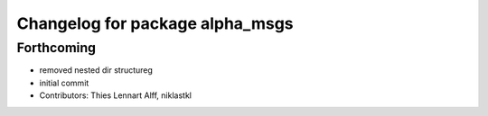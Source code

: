 ^^^^^^^^^^^^^^^^^^^^^^^^^^^^^^^^
Changelog for package alpha_msgs
^^^^^^^^^^^^^^^^^^^^^^^^^^^^^^^^

Forthcoming
-----------
* removed nested dir structureg
* initial commit
* Contributors: Thies Lennart Alff, niklastkl
